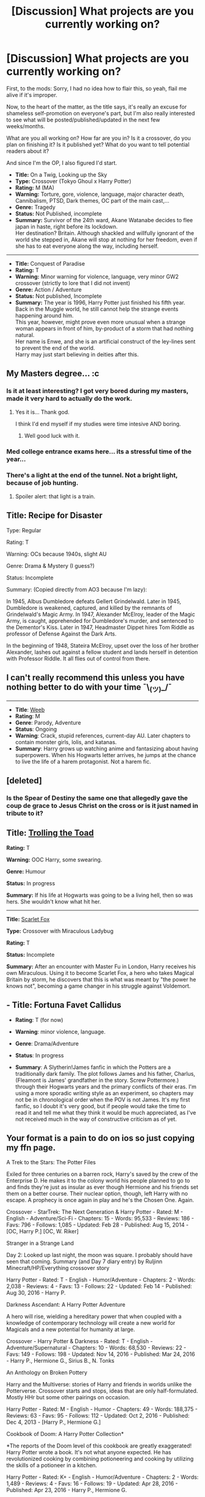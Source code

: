 #+TITLE: [Discussion] What projects are you currently working on?

* [Discussion] What projects are you currently working on?
:PROPERTIES:
:Author: Murderous_squirrel
:Score: 3
:DateUnix: 1488483290.0
:DateShort: 2017-Mar-02
:FlairText: Discussion
:END:
First, to the mods: Sorry, I had no idea how to flair this, so yeah, flail me alive if it's improper.

Now, to the heart of the matter, as the title says, it's really an excuse for shameless self-promotion on everyone's part, but I'm also really interested to see what will be posted/published/updated in the next few weeks/months.

What are you all working on? How far are you in? Is it a crossover, do you plan on finishing it? Is it published yet? What do you want to tell potential readers about it?

And since I'm the OP, I also figured I'd start.

- *Title:* On a Twig, Looking up the Sky
- *Type:* Crossover (Tokyo Ghoul x Harry Potter)\\
- *Rating:* M (MA)
- *Warning:* Torture, gore, violence, language, major character death, Cannibalism, PTSD, Dark themes, OC part of the main cast,...\\
- *Genre:* Tragedy\\
- *Status:* Not Published, incomplete
- *Summary:* Survivor of the 24th ward, Akane Watanabe decides to flee japan in haste, right before its lockdown.\\
  Her destination? Britain. Although shackled and willfully ignorant of the world she stepped in, Akane will stop at nothing for her freedom, even if she has to eat everyone along the way, including herself.

--------------

- *Title:* Conquest of Paradise\\
- *Rating:* T\\
- *Warning:* Minor warning for violence, language, very minor GW2 crossover (strictly to lore that I did not invent)
- *Genre:* Action / Adventure\\
- *Status:* Not published, Incomplete\\
- *Summary:* The year is 1996, Harry Potter just finished his fifth year. Back in the Muggle world, he still cannot help the strange events happening around him.\\
  This year, however, might prove even more unusual when a strange woman appears in front of him, by-product of a storm that had nothing natural.\\
  Her name is Enwe, and she is an artificial construct of the ley-lines sent to prevent the end of the world.\\
  Harry may just start believing in deities after this.


** My Masters degree... :c
:PROPERTIES:
:Author: UndeadBBQ
:Score: 6
:DateUnix: 1488493622.0
:DateShort: 2017-Mar-03
:END:

*** Is it at least interesting? I got very bored during my masters, made it very hard to actually do the work.
:PROPERTIES:
:Author: herO_wraith
:Score: 3
:DateUnix: 1488494133.0
:DateShort: 2017-Mar-03
:END:

**** Yes it is... Thank god.

I think I'd end myself if my studies were time intesive AND boring.
:PROPERTIES:
:Author: UndeadBBQ
:Score: 3
:DateUnix: 1488494475.0
:DateShort: 2017-Mar-03
:END:

***** Well good luck with it.
:PROPERTIES:
:Author: herO_wraith
:Score: 3
:DateUnix: 1488494647.0
:DateShort: 2017-Mar-03
:END:


*** Med college entrance exams here... its a stressful time of the year...
:PROPERTIES:
:Author: Conneron
:Score: 2
:DateUnix: 1488529648.0
:DateShort: 2017-Mar-03
:END:


*** There's a light at the end of the tunnel. Not a bright light, because of job hunting.
:PROPERTIES:
:Author: yarglethatblargle
:Score: 1
:DateUnix: 1488495133.0
:DateShort: 2017-Mar-03
:END:

**** Spoiler alert: that light is a train.
:PROPERTIES:
:Score: 8
:DateUnix: 1488506788.0
:DateShort: 2017-Mar-03
:END:


** Title: Recipe for Disaster

Type: Regular

Rating: T

Warning: OCs because 1940s, slight AU

Genre: Drama & Mystery (I guess?)

Status: Incomplete

Summary: (Copied directly from AO3 because I'm lazy):

In 1945, Albus Dumbledore defeats Gellert Grindelwald. Later in 1945, Dumbledore is weakened, captured, and killed by the remnants of Grindelwald's Magic Army. In 1947, Alexander McElroy, leader of the Magic Army, is caught, apprehended for Dumbledore's murder, and sentenced to the Dementor's Kiss. Later in 1947, Headmaster Dippet hires Tom Riddle as professor of Defense Against the Dark Arts.

In the beginning of 1948, Stateira McElroy, upset over the loss of her brother Alexander, lashes out against a fellow student and lands herself in detention with Professor Riddle. It all flies out of control from there.
:PROPERTIES:
:Score: 5
:DateUnix: 1488507845.0
:DateShort: 2017-Mar-03
:END:


** I can't really recommend this unless you have nothing better to do with your time ¯\_(ツ)_/¯

--------------

- *Title*: [[https://www.fanfiction.net/s/12350003/1/Weeb][Weeb]]
- *Rating*: M
- *Genre*: Parody, Adventure
- *Status*: Ongoing
- *Warning*: Crack, stupid references, current-day AU. Later chapters to contain monster girls, lolis, and katanas.
- *Summary*: Harry grows up watching anime and fantasizing about having superpowers. When his Hogwarts letter arrives, he jumps at the chance to live the life of a harem protagonist. Not a harem fic.
:PROPERTIES:
:Author: deirox
:Score: 2
:DateUnix: 1488502542.0
:DateShort: 2017-Mar-03
:END:


** [deleted]
:PROPERTIES:
:Score: 1
:DateUnix: 1488497342.0
:DateShort: 2017-Mar-03
:END:

*** Is the Spear of Destiny the same one that allegedly gave the coup de grace to Jesus Christ on the cross or is it just named in tribute to it?
:PROPERTIES:
:Author: NachtofWalpurgis
:Score: 1
:DateUnix: 1488510294.0
:DateShort: 2017-Mar-03
:END:


** *Title:* [[https://www.fanfiction.net/s/12098960/1/Trolling-the-Toad][Trolling the Toad]]

*Rating:* T

*Warning:* OOC Harry, some swearing.

*Genre:* Humour

*Status:* In progress

*Summary:* If his life at Hogwarts was going to be a living hell, then so was hers. She wouldn't know what hit her.

--------------

*Title:* [[https://www.fanfiction.net/s/12171601/1/Scarlet-Fox][Scarlet Fox]]

*Type:* Crossover with Miraculous Ladybug

*Rating:* T

*Status:* Incomplete

*Summary:* After an encounter with Master Fu in London, Harry receives his own Miraculous. Using it to become Scarlet Fox, a hero who takes Magical Britain by storm, he discovers that this is what was meant by "the power he knows not", becoming a game changer in his struggle against Voldemort.
:PROPERTIES:
:Author: BronzeButterfly
:Score: 1
:DateUnix: 1488501699.0
:DateShort: 2017-Mar-03
:END:


** - *Title*: Fortuna Favet Callidus

- *Rating*: T (for now)

- *Warning*: minor violence, language.

- *Genre*: Drama/Adventure

- *Status*: In progress

- *Summary*: A Slytherin!James fanfic in which the Potters are a traditionally dark family. The plot follows James and his father, Charlus, (Fleamont is James' grandfather in the story. Screw Pottermore.) through their Hogwarts years and the primary conflicts of their eras. I'm using a more sporadic writing style as an experiment, so chapters may not be in chronological order when the POV is not James. It's my first fanfic, so I doubt it's very good, but if people would take the time to read it and tell me what they think it would be much appreciated, as I've not received much in the way of constructive criticism as of yet.
:PROPERTIES:
:Author: NachtofWalpurgis
:Score: 1
:DateUnix: 1488511892.0
:DateShort: 2017-Mar-03
:END:


** Your format is a pain to do on ios so just copying my ffn page.

A Trek to the Stars: The Potter Files

Exiled for three centuries on a barren rock, Harry's saved by the crew of the Enterprise D. He makes it to the colony world his people planned to go to and finds they're just as insular as ever though Hermione and his friends set them on a better course. Their nuclear option, though, left Harry with no escape. A prophecy is once again in play and he's the Chosen One. Again.

Crossover - StarTrek: The Next Generation & Harry Potter - Rated: M - English - Adventure/Sci-Fi - Chapters: 15 - Words: 95,533 - Reviews: 186 - Favs: 796 - Follows: 1,085 - Updated: Feb 28 - Published: Aug 15, 2014 - [OC, Harry P.] [OC, W. Riker]

Stranger in a Strange Land

Day 2: Looked up last night, the moon was square. I probably should have seen that coming. Summary (and Day 7 diary entry) by Ruljinn Minecraft/HP/Everything crossover story

Harry Potter - Rated: T - English - Humor/Adventure - Chapters: 2 - Words: 2,038 - Reviews: 4 - Favs: 13 - Follows: 22 - Updated: Feb 14 - Published: Aug 30, 2016 - Harry P.

Darkness Ascendant: A Harry Potter Adventure

A hero will rise, wielding a hereditary power that when coupled with a knowledge of contemporary technology will create a new world for Magicals and a new potential for humanity at large.

Crossover - Harry Potter & Darkness - Rated: T - English - Adventure/Supernatural - Chapters: 10 - Words: 68,530 - Reviews: 22 - Favs: 149 - Follows: 198 - Updated: Nov 14, 2016 - Published: Mar 24, 2016 - Harry P., Hermione G., Sirius B., N. Tonks

An Anthology on Broken Pottery

Harry and the Multiverse: stories of Harry and friends in worlds unlike the Potterverse. Crossover starts and stops, ideas that are only half-formulated. Mostly HHr but some other pairings on occasion.

Harry Potter - Rated: M - English - Humor - Chapters: 49 - Words: 188,375 - Reviews: 63 - Favs: 95 - Follows: 112 - Updated: Oct 2, 2016 - Published: Dec 4, 2013 - [Harry P., Hermione G.]

Cookbook of Doom: A Harry Potter Collection*

*The reports of the Doom level of this cookbook are greatly exaggerated! Harry Potter wrote a book. It's not what anyone expected. He has revolutionized cooking by combining potioneering and cooking by utilizing the skills of a potioneer in a kitchen.

Harry Potter - Rated: K+ - English - Humor/Adventure - Chapters: 2 - Words: 1,489 - Reviews: 4 - Favs: 16 - Follows: 19 - Updated: Apr 28, 2016 - Published: Apr 23, 2016 - Harry P., Hermione G.
:PROPERTIES:
:Author: viol8er
:Score: 1
:DateUnix: 1488532505.0
:DateShort: 2017-Mar-03
:END:


** I've never finished a fic as I always lose interest or doubt myself. Another problem I have is delusions of Grandeur about writing epic fictions. For instance I started planning and plotting a fic following 3 Generations of a Goblin family through the various Rebellions, Grindelwald, Voldermort and the Goblins long thought out revenge on Wizarding kind. I had plot points, family trees shit loads handwritten in a journal that I wrote whilst on holiday (sad I know). I stopped because it was too much for me at the time so it's shelved.

My current worm has been in my head for 6 months and I actually opened up my laptop today and wrote some scenes. It's an AU of Harry Potter in a more classical fantasy setting, knights, mythical creatures play a huge part and I'm just really inspired with it at the moment with new ideas coming all the time.

Due to the migration of Dragons at certain points throughout the year the United Kingdom is mainly small towns dotted throughout the country. Once the Dragons begin their migration in August muggles flee their towns and travel the country through dangerous terrains to reach their last hope to save their children from certain death. The Kingdom of Hogsmeade opens it's gates and escorts them to Hogwarts Castle where their children will be tested by the Sorting Hat to see if they will be allowed to stay in the Kingdom.

Thats a quick backstory, there's a lot of changes to canon some of which I'm really enjoying writing and brainstorming. Hopefully I'll actually release at least one chapter of this one.
:PROPERTIES:
:Score: 1
:DateUnix: 1488594989.0
:DateShort: 2017-Mar-04
:END:


** - *Title:* [[https://www.fanfiction.net/s/10926278/1/The-Invisible-Girl][The Invisible Girl]]
- *Rating::* T
- *Genre:* Drama/Friendship
- *Status:* In progress
- *Summary:* "Few who knew him then are prepared to talk about him." - Albus Dumbledore. Tom Riddle wasn't always alone. Evelyn Spencer grows up alongside him, first at Wool's Orphanage and then at Hogwarts. Although both children are orphans, they are not the same in any other way: he is entranced by magic; she is wary of it. But somehow they become friends.

*Notes:* I suppose this is my "main project" right now. Right now I'm writing about Tom's fifth year, when the Chamber of Secrets was first opened, but it's all seen from my OC's perspective, which is fun to write from. I've got two more parts to write, covering parts of 1943 to 1945. I'm thinking it'll have 50-60 chapters when it's all finished, which will be my longest fic ever, but I'm loving writing it, especially now that I'm in the meat of the story.
:PROPERTIES:
:Author: luckyricochet
:Score: 1
:DateUnix: 1488485358.0
:DateShort: 2017-Mar-02
:END:
